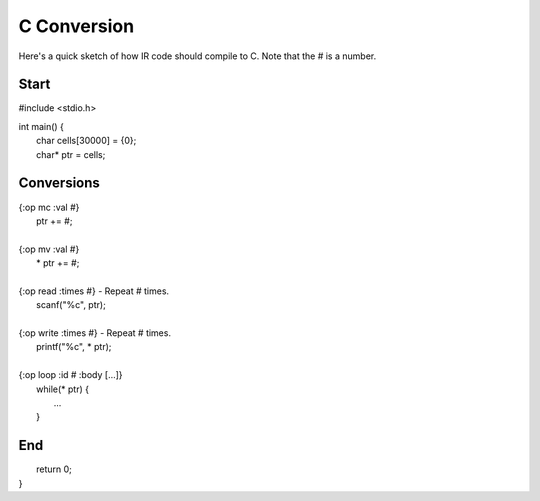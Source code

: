 
C Conversion
============

Here's a quick sketch of how IR code should compile to C.
Note that the # is a number.

Start
-----

#include <stdio.h>

| int main() {
|     char cells[30000] = {0};
|     char* ptr = cells;

Conversions
-----------

| {:op mc :val #}
|     ptr += #;
|
| {:op mv :val #}
|     * ptr += #;
|
| {:op read :times #} - Repeat # times.
|     scanf("%c", ptr);
|
| {:op write :times #} - Repeat # times.
|     printf("%c", * ptr);
|
| {:op loop :id # :body [...]}
|     while(* ptr) {
|         ...
|     }

End
---

|     return 0;
| }
